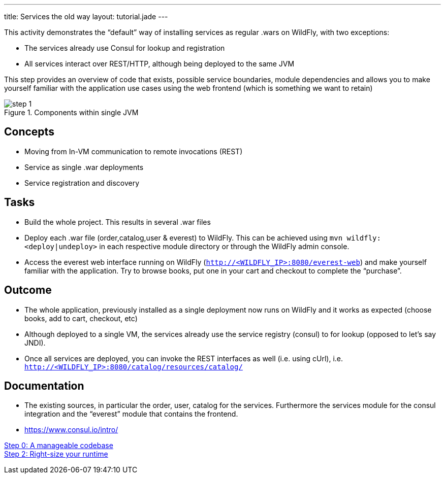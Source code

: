 ﻿---
title: Services the old way
layout: tutorial.jade
---

This activity demonstrates the “default” way of installing services as regular .wars on WildFly, with two exceptions:

* The services already use Consul for lookup and registration
* All services interact over REST/HTTP, although being deployed to the same JVM

This step provides an overview of code that exists, possible service boundaries, module dependencies and allows you to make yourself familiar with the application use cases using the web frontend
(which is something we want to retain)

image::../img/step-1.png[title="Components within single JVM"]

== Concepts
* Moving from In-VM communication to remote invocations (REST)
* Service as single .war deployments
* Service registration and discovery

== Tasks
* Build the whole project. This results in several .war files
* Deploy each .war file (order,catalog,user & everest) to WildFly. This can be achieved using `mvn wildfly:<deploy|undeploy>` in each respective module directory or through the WildFly admin console.
* Access the everest web interface running on WildFly (`http://<WILDFLY_IP>:8080/everest-web`) and make yourself familiar with the application. Try to browse books, put one in your cart and checkout to complete the “purchase”.

== Outcome
* The whole application, previously installed as a single deployment now runs on WildFly and it works as expected (choose books, add to cart, checkout, etc)
* Although deployed to a single VM, the services already use the service registry (consul) to for lookup (opposed to let’s say JNDI).
* Once all services are deployed, you can invoke the REST interfaces as well (i.e. using cUrl), i.e. `http://<WILDFLY_IP>:8080/catalog/resources/catalog/`

== Documentation
* The existing sources, in particular the order, user, catalog for the services. Furthermore the services module for the consul integration and the “everest” module that contains the frontend.
* https://www.consul.io/intro/

+++
<div class="row">
  <div class="col-md-6">
<a href="/tutorial/step-0" class="btn btn-primary"><i class="fa fa-chevron-left" aria-hidden="true"></i> Step 0: A manageable codebase</a>
  </div>
  <div class="col-md-6">
  <a href="/tutorial/step-2" class="btn btn-primary">Step 2: Right-size your runtime
<i class="fa fa-chevron-right" aria-hidden="true"></i></a>
  </div>
</div>
+++
